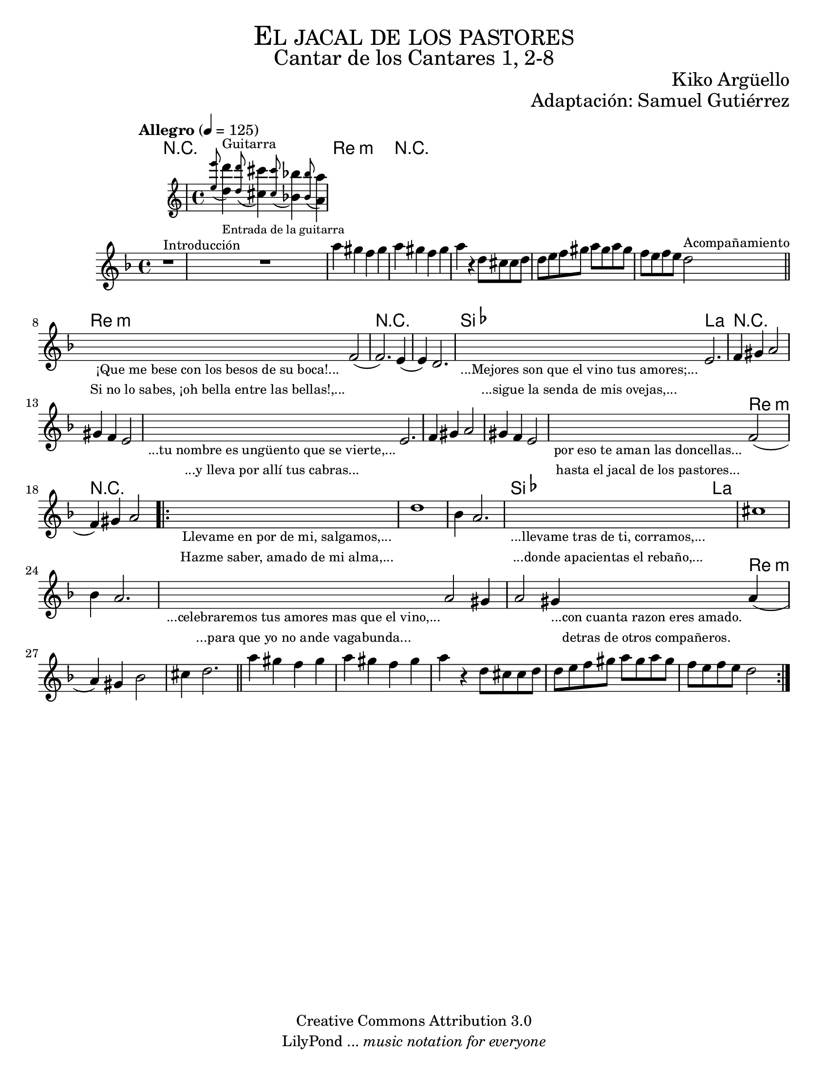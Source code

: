 % Created on Sat Nov 26 18:14:14 CST 2011
% by search.sam@

\version "2.19.80"

#(set-global-staff-size 19.9)

\markup { \fill-line { \center-column { \fontsize #5 \smallCaps "El jacal de los pastores" \fontsize #3 "Cantar de los Cantares 1, 2-8" } } }
\markup { \fill-line { " " \center-column { \fontsize #2 "Kiko Argüello" } } }
\markup { \fill-line { "" \right-column { \fontsize #2 "Adaptación: Samuel Gutiérrez"  } } }

\header {
  copyright = "Creative Commons Attribution 3.0"
  tagline = \markup { \with-url "http://lilypond.org/web/" { LilyPond ... \italic { music notation for everyone } } }
  breakbefore = ##t
}

oboe = \new Staff = "main" {

  \set Staff.midiInstrument = "oboe"
  \tempo "Allegro" 4 = 125

  \clef treble
  \key d \minor
  \time 4/4

  \relative c'' {
    % Type notes here
    r1^\markup { \small Introducción } | %1
    <<
      { R1 }
      \new Staff \with {
        alignAboveContext = #"main"
      } 	{ \appoggiatura <e' e,>8 <d d,>4^\markup { \small "Guitarra" }_\markup { \tiny "Entrada de la guitarra" } \appoggiatura <d d,>8 <cis cis,>4 \appoggiatura <cis cis,>8 <bes bes,>4 \appoggiatura <bes bes,>8 <a a,>4 }
    >> | %2
    a4 gis4 f4 gis4 | %3
    a4 gis4 f4 gis4 | %4
    a4 r4 d,8 cis8 cis8 d8 | %5
    d8 e8 f8 gis8 a8 gis8 a8 gis8 | %6
    f8 e8 f8 e8 d2^\markup { \small Acompañamiento } | %7
    \bar "||"
    \textLengthOn
    s2_\markup {
      \center-column {
        \small "¡Que me bese con los besos de su boca!..."
        \small "Si no lo sabes, ¡oh bella entre las bellas!,..."
      }
    } f,2( | %8
    \textLengthOff
    f2.) e4( | %9
    e4) d2. | %10
    \textLengthOn
    s4_\markup {
      \center-column {
        \small "...Mejores son que el vino tus amores;..."
        \small "...sigue la senda de mis ovejas,..."
      }
    } e2.| %11
    \textLengthOff
    f4 gis4 a2 | %12
    gis4 f4 e2 |%13
    \textLengthOn
    s4_\markup {
      \center-column {
        \small "...tu nombre es ungüento que se vierte,..."
        \small "...y lleva por allí tus cabras..."
      }
    } e2.| %14
    \textLengthOff
    f4 gis4 a2 | %15
    gis4 f4 e2 |%16
    \textLengthOn
    s2_\markup \center-column {
      \small "por eso te aman las doncellas..."
      \small "hasta el jacal de los pastores..."
    } f2(| %17
    \textLengthOff
    f4) gis4 a2 | %18
    \bar ".|:"
    \textLengthOn
    s1_\markup \center-column {
      \small "Llevame en por de mi, salgamos,..."
      \small "Hazme saber, amado de mi alma,..."
    } |
    \textLengthOff
    d1 |%19
    bes4 a2. | %20
    \textLengthOn
    s1_\markup \center-column {
      \small "...llevame tras de ti, corramos,..."
      \small "...donde apacientas el rebaño,..."
    } |
    \textLengthOff
    cis1 |%21
    bes4 a2. | %22
    \textLengthOn
    s4_\markup \center-column {
      \small "...celebraremos tus amores mas que el vino,..."
      \small "...para que yo no ande vagabunda..."
    } a2 gis4 | | %23
    \textLengthOff
    \textLengthOn
    a2 gis4_\markup \center-column {
      \small "...con cuanta razon eres amado."
      \small "detras de otros compañeros."
    } a4( | %24
    \textLengthOff
    a4) gis4 bes2 | %25
    cis4 d2. | %26
    \bar "||"
    a'4 gis4 f4 gis4 | %3
    a4 gis4 f4 gis4 | %4
    a4 r4 d,8 cis8 cis8 d8 | %5
    d8 e8 f8 gis8 a8 gis8 a8 gis8 | %6
    f8 e8 f8 e8 d2 | %7
    \bar ":|."
  }
}

armonias = \new ChordNames {

  \set chordChanges = ##t
  \italianChords

  \chordmode {
    R1*2 d1:m R1*4
    d1:m R1*2 bes4 a2.
    R1*5 s2 d2:m R1*4
    bes2 a2 s1*3 s2. d4:m
  }
}

\score {
  <<
    \armonias
    \oboe
  >>
  \midi {
  }
  \layout {
  }
}

\paper {
  #(set-paper-size "letter")
}


%{
convert-ly (GNU LilyPond) 2.19.83  convert-ly: Procesando «»...
Aplicando la conversión: 2.15.7, 2.15.9, 2.15.10, 2.15.16, 2.15.17,
2.15.18, 2.15.19, 2.15.20, 2.15.25, 2.15.32, 2.15.39, 2.15.40,
2.15.42, 2.15.43, 2.16.0, 2.17.0, 2.17.4, 2.17.5, 2.17.6, 2.17.11,
2.17.14, 2.17.15, 2.17.18, 2.17.19, 2.17.20, 2.17.25, 2.17.27,
2.17.29, 2.17.97, 2.18.0, 2.19.2, 2.19.7, 2.19.11, 2.19.16, 2.19.22,
2.19.24, 2.19.28, 2.19.29, 2.19.32, 2.19.40, 2.19.46, 2.19.49, 2.19.80
%}


%{
convert-ly (GNU LilyPond) 2.19.83  convert-ly: Procesando «»...
Aplicando la conversión:     El documento no ha cambiado.
%}
